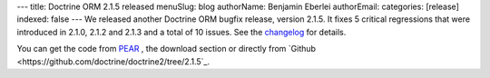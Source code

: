 ---
title: Doctrine ORM 2.1.5 released
menuSlug: blog
authorName: Benjamin Eberlei 
authorEmail: 
categories: [release]
indexed: false
---
We released another Doctrine ORM bugfix release, version 2.1.5. It fixes 5
critical regressions that were introduced in 2.1.0, 2.1.2 and 2.1.3 and a total
of 10 issues. See the
`changelog <http://www.doctrine-project.org/jira/browse/DDC/fixforversion/10170>`_
for details.

You can get the code from `PEAR <http://pear.doctrine-project.org>`_ , the
download section or directly from
`Github <https://github.com/doctrine/doctrine2/tree/2.1.5`_.
